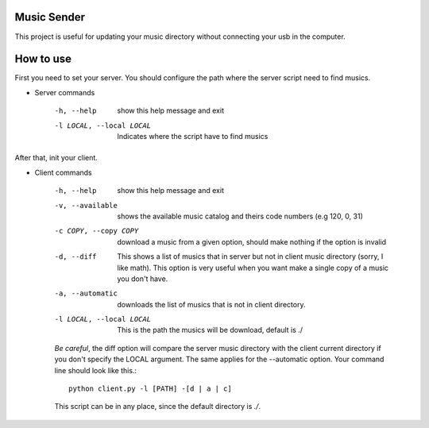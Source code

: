 Music Sender
============

This project is useful for updating your music directory without connecting 
your usb in the computer.

How to use
==========

First you need to set your server. You should configure the path where the 
server script need to find musics.

* Server commands

    -h, --help  show this help message and exit
    -l LOCAL, --local LOCAL  Indicates where the script have to find musics

After that, init your client.

* Client commands

    -h, --help  show this help message and exit
    -v, --available  shows the available music catalog and theirs code numbers (e.g 120, 0, 31)
    -c COPY, --copy COPY  download a music from a given option, should make nothing if the option is invalid
    -d, --diff  This shows a list of musics that in server but not in client music directory (sorry, I like math).
                This option is very useful when you want make a single copy of a music you don't have.
    -a, --automatic  downloads the list of musics that is not in client directory.
    -l LOCAL, --local LOCAL  This is the path the musics will be download, default is ./

    *Be careful*, the diff option will compare the server music directory with the client current directory if
    you don't specify the LOCAL argument. The same applies for the --automatic option. Your command line should 
    look like this.::

        python client.py -l [PATH] -[d | a | c]
        
    This script can be in any place, since the default directory is *./*.
